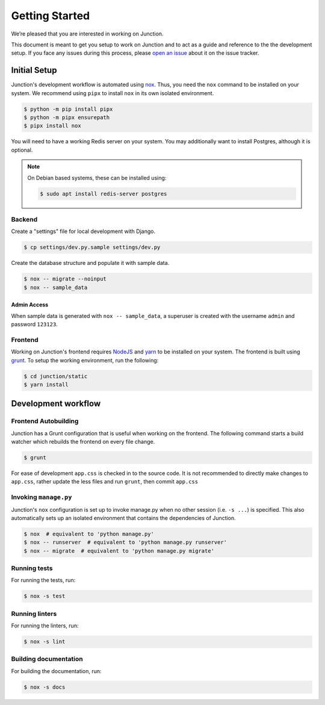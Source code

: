 ===============
Getting Started
===============

We’re pleased that you are interested in working on Junction.

This document is meant to get you setup to work on Junction and to act as a
guide and reference to the the development setup. If you face any issues during
this process, please `open an issue`_ about it on the issue tracker.


Initial Setup
=============

Junction's development workflow is automated using `nox`_. Thus, you need
the ``nox`` command to be installed on your system. We recommend using ``pipx``
to install ``nox`` in its own isolated environment.

.. code-block:: console

   $ python -m pip install pipx
   $ python -m pipx ensurepath
   $ pipx install nox

You will need to have a working Redis server on your system. You may
additionally want to install Postgres, although it is optional.

.. note::

   On Debian based systems, these can be installed using:

   .. code-block:: console

      $ sudo apt install redis-server postgres

Backend
-------

Create a "settings" file for local development with Django.

.. code-block:: console

   $ cp settings/dev.py.sample settings/dev.py

Create the database structure and populate it with sample data.

.. code-block:: console

   $ nox -- migrate --noinput
   $ nox -- sample_data

Admin Access
^^^^^^^^^^^^

When sample data is generated with ``nox -- sample_data``, a superuser is
created with the username ``admin`` and password ``123123``.


Frontend
--------

Working on Junction's frontend requires `NodeJS`_ and `yarn`_ to be installed on your
system. The frontend is built using `grunt`_. To setup the working
environment, run the following:

.. code-block:: console

   $ cd junction/static
   $ yarn install

Development workflow
====================

Frontend Autobuilding
---------------------

Junction has a Grunt configuration that is useful when working on the frontend.
The following command starts a build watcher which rebuilds the frontend on
every file change.

.. code-block:: console

   $ grunt

For ease of development ``app.css`` is checked in to the source code. It is not
recommended to directly make changes to ``app.css``, rather update the less files
and run ``grunt``, then commit ``app.css``

Invoking ``manage.py``
----------------------

Junction's ``nox`` configuration is set up to invoke manage.py when no other
session (i.e. ``-s ...``) is specified. This also automatically sets up an
isolated environment that contains the dependencies of Junction.

.. code-block:: console

   $ nox  # equivalent to 'python manage.py'
   $ nox -- runserver  # equivalent to 'python manage.py runserver'
   $ nox -- migrate  # equivalent to 'python manage.py migrate'

Running tests
-------------

For running the tests, run:

.. code-block:: console

   $ nox -s test

Running linters
---------------

For running the linters, run:

.. code-block:: console

   $ nox -s lint

Building documentation
----------------------

For building the documentation, run:

.. code-block:: console

   $ nox -s docs

.. _`open an issue`: https://github.com/pythonindia/junction/issues
.. _`virtualenv`: https://virtualenv.pypa.io/en/stable/
.. _`nox`: https://nox.readthedocs.io/en/stable/
.. _`NodeJS`: https://nodejs.org/
.. _`yarn`: https://yarnpkg.com/
.. _`grunt`: https://gruntjs.com/
